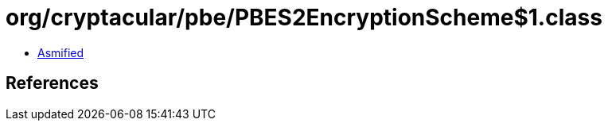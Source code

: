 = org/cryptacular/pbe/PBES2EncryptionScheme$1.class

 - link:PBES2EncryptionScheme$1-asmified.java[Asmified]

== References

